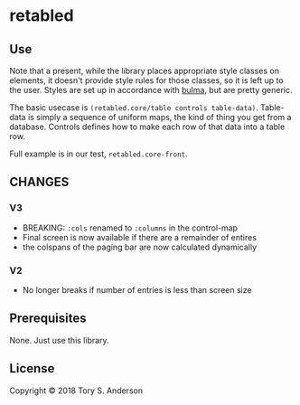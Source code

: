 * retabled
** Use
Note that a present, while the library places appropriate style classes on elements, it doesn't provide style rules for those classes, so it is left up to the user. Styles are set up in accordance with [[https://bulma.io/documentation/elements/table/][bulma]], but are pretty generic. 

The basic usecase is =(retabled.core/table controls table-data)=. Table-data is simply a sequence of uniform maps, the kind of thing you get from a database. Controls defines how to make each row of that data into a table row. 

Full example is in our test, =retabled.core-front=. 

*** 
** CHANGES
*** V3
- BREAKING: =:cols= renamed to =:columns= in the control-map
- Final screen is now available if there are a remainder of entires
- the colspans of the paging bar are now calculated dynamically

*** V2
- No longer breaks if number of entries is less than screen size

** Prerequisites
   :PROPERTIES:
   :CUSTOM_ID: prerequisites
   :END:

None. Just use this library.

** License
   :PROPERTIES:
   :CUSTOM_ID: license
   :END:

Copyright © 2018 Tory S. Anderson
